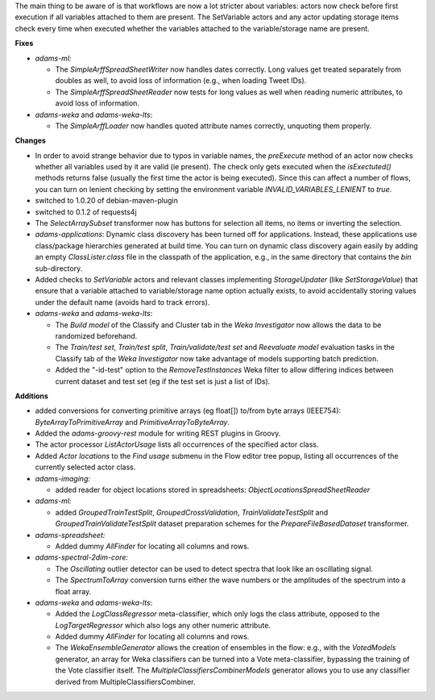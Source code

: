 .. title: Updates 2019/12/09
.. slug: updates-2019-12-09
.. date: 2019-12-09 11:10:00 UTC+12:00
.. tags: 
.. status:
.. category: 
.. link: 
.. description: 
.. type: text
.. author: FracPete

The main thing to be aware of is that workflows are now a lot stricter about variables: actors
now check before first execution if all variables attached to them are present. The SetVariable
actors and any actor updating storage items check every time when executed whether the
variables attached to the variable/storage name are present.


**Fixes**

* *adams-ml:* 

  * The *SimpleArffSpreadSheetWriter* now handles dates correctly. Long values get treated separately 
    from doubles as well, to avoid loss of information (e.g., when loading Tweet IDs).
  * The *SimpleArffSpreadSheetReader* now tests for long values as well when reading numeric attributes,
    to avoid loss of information.

* *adams-weka* and *adams-weka-lts*:

  * The *SimpleArffLoader* now handles quoted attribute names correctly, unquoting them properly.


**Changes**

* In order to avoid strange behavior due to typos in variable names, the *preExecute* method of 
  an actor now checks whether all variables used by it are valid (ie present). The check only 
  gets executed when the *isExectuted()* methods returns false (usually the first time the 
  actor is being executed). Since this can affect a number of flows, you can turn on lenient
  checking by setting the environment variable *INVALID_VARIABLES_LENIENT* to *true*.
* switched to 1.0.20 of debian-maven-plugin
* switched to 0.1.2 of requests4j
* The *SelectArraySubset* transformer now has buttons for selection all items, no items or
  inverting the selection.
* *adams-applications*: Dynamic class discovery has been turned off for applications. Instead,
  these applications use class/package hierarchies generated at build time. You can turn on
  dynamic class discovery again easily by adding an empty *ClassLister.class* file in the
  classpath of the application, e.g., in the same directory that contains the *bin* sub-directory.
* Added checks to *SetVariable* actors and relevant classes implementing
  *StorageUpdater* (like *SetStorageValue*) that ensure that a variable attached to 
  variable/storage name option actually exists, to avoid accidentally storing values under 
  the default name (avoids hard to track errors).
* *adams-weka* and *adams-weka-lts*: 

  * The *Build model* of the Classify and Cluster tab in the *Weka Investigator* now
    allows the data to be randomized beforehand.
  * The *Train/test set*, *Train/test split*, *Train/validate/test set* and *Reevaluate model*
    evaluation tasks in the Classify tab of the *Weka Investigator* now take advantage
    of models supporting batch prediction.
  * Added the "-id-test" option to the *RemoveTestInstances* Weka filter to allow differing 
    indices between current dataset and test set (eg if the test set is just a list of IDs).


**Additions**

* added conversions for converting primitive arrays (eg float[]) to/from byte arrays (IEEE754):
  *ByteArrayToPrimitiveArray* and *PrimitiveArrayToByteArray*.
* Added the *adams-groovy-rest* module for writing REST plugins in Groovy.
* The actor processor *ListActorUsage* lists all occurrences of the specified actor class.
* Added *Actor locations* to the *Find usage* submenu in the Flow editor tree popup, listing 
  all occurrences of the currently selected actor class.
* *adams-imaging:*

  * added reader for object locations stored in spreadsheets: *ObjectLocationsSpreadSheetReader*

* *adams-ml:*

  * added *GroupedTrainTestSplit*, *GroupedCrossValidation*, *TrainValidateTestSplit* and 
    *GroupedTrainValidateTestSplit* dataset preparation schemes for the *PrepareFileBasedDataset* 
    transformer.

* *adams-spreadsheet:* 
  
  * Added dummy *AllFinder* for locating all columns and rows.

* *adams-spectral-2dim-core:*

  * The *Oscillating* outlier detector can be used to detect spectra that look like an
    oscillating signal.
  * The *SpectrumToArray* conversion turns either the wave numbers or the amplitudes of
    the spectrum into a float array.

* *adams-weka* and *adams-weka-lts*: 

  * Added the *LogClassRegressor* meta-classifier, which only logs the class attribute,
    opposed to the *LogTargetRegressor* which also logs any other numeric attribute.
  * Added dummy *AllFinder* for locating all columns and rows.
  * The *WekaEnsembleGenerator* allows the creation of ensembles in the flow: e.g.,
    with the *VotedModels* generator, an array for Weka classifiers can be turned into
    a Vote meta-classifier, bypassing the training of the Vote classifier itself.
    The *MultipleClassifiersCombinerModels* generator allows you to use any classifier
    derived from MultipleClassifiersCombiner.

